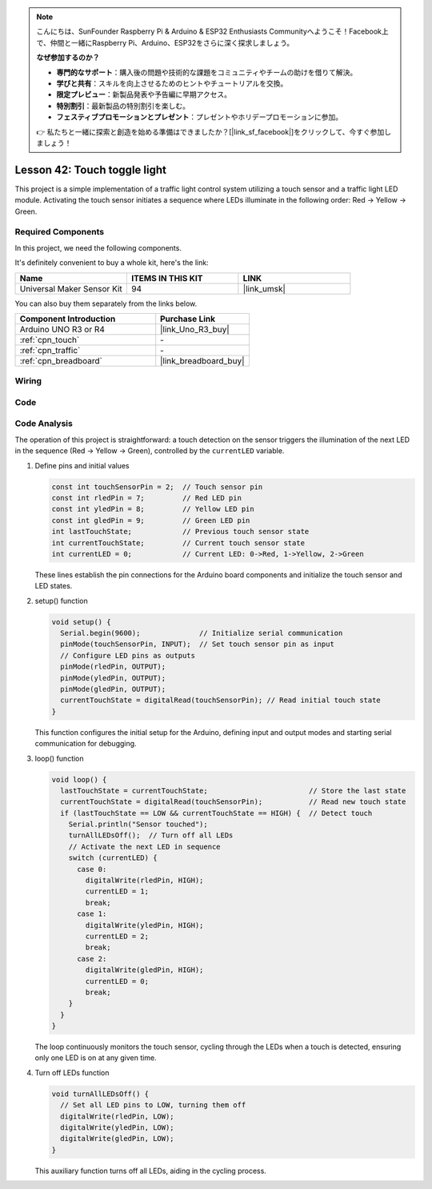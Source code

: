 
.. note::

    こんにちは、SunFounder Raspberry Pi & Arduino & ESP32 Enthusiasts Communityへようこそ！Facebook上で、仲間と一緒にRaspberry Pi、Arduino、ESP32をさらに深く探求しましょう。

    **なぜ参加するのか？**

    - **専門的なサポート**：購入後の問題や技術的な課題をコミュニティやチームの助けを借りて解決。
    - **学びと共有**：スキルを向上させるためのヒントやチュートリアルを交換。
    - **限定プレビュー**：新製品発表や予告編に早期アクセス。
    - **特別割引**：最新製品の特別割引を楽しむ。
    - **フェスティブプロモーションとプレゼント**：プレゼントやホリデープロモーションに参加。

    👉 私たちと一緒に探索と創造を始める準備はできましたか？[|link_sf_facebook|]をクリックして、今すぐ参加しましょう！

.. _uno_touch_toggle_light:

Lesson 42: Touch toggle light
==================================


This project is a simple implementation of a traffic light control system utilizing a touch sensor and a traffic light LED module. 
Activating the touch sensor initiates a sequence where LEDs illuminate in the following order: Red -> Yellow -> Green.


Required Components
--------------------------

In this project, we need the following components. 

It's definitely convenient to buy a whole kit, here's the link: 

.. list-table::
    :widths: 20 20 20
    :header-rows: 1

    *   - Name	
        - ITEMS IN THIS KIT
        - LINK
    *   - Universal Maker Sensor Kit
        - 94
        - |link_umsk|

You can also buy them separately from the links below.

.. list-table::
    :widths: 30 20
    :header-rows: 1

    *   - Component Introduction
        - Purchase Link

    *   - Arduino UNO R3 or R4
        - |link_Uno_R3_buy|
    *   - :ref:`cpn_touch`
        - \-
    *   - :ref:`cpn_traffic`
        - \-
    *   - :ref:`cpn_breadboard`
        - |link_breadboard_buy|
        

Wiring
---------------------------

.. image:: img/Lesson_42_Touch_toggle_light_uno_bb.png
    :width: 100%


Code
---------------------------

.. raw:: html

  <iframe src=https://create.arduino.cc/editor/sunfounder01/f53d6cf6-ed27-49d3-b4d3-12f29b417a89/preview?embed style="height:510px;width:100%;margin:10px 0" frameborder=0></iframe>

Code Analysis
---------------------------

The operation of this project is straightforward: a touch detection on the sensor triggers the illumination of the next LED in the sequence (Red -> Yellow -> Green), controlled by the ``currentLED`` variable.

1. Define pins and initial values

   .. code-block:: arduino
   
      const int touchSensorPin = 2;  // Touch sensor pin
      const int rledPin = 7;         // Red LED pin
      const int yledPin = 8;         // Yellow LED pin
      const int gledPin = 9;         // Green LED pin
      int lastTouchState;            // Previous touch sensor state
      int currentTouchState;         // Current touch sensor state
      int currentLED = 0;            // Current LED: 0->Red, 1->Yellow, 2->Green
   
   These lines establish the pin connections for the Arduino board components and initialize the touch sensor and LED states.

2. setup() function

   .. code-block:: arduino
   
       void setup() {
         Serial.begin(9600);              // Initialize serial communication
         pinMode(touchSensorPin, INPUT);  // Set touch sensor pin as input
         // Configure LED pins as outputs
         pinMode(rledPin, OUTPUT);
         pinMode(yledPin, OUTPUT);
         pinMode(gledPin, OUTPUT);
         currentTouchState = digitalRead(touchSensorPin); // Read initial touch state
       }
   
   This function configures the initial setup for the Arduino, defining input and output modes and starting serial communication for debugging.

3. loop() function

   .. code-block:: arduino
   
       void loop() {
         lastTouchState = currentTouchState;                        // Store the last state
         currentTouchState = digitalRead(touchSensorPin);           // Read new touch state
         if (lastTouchState == LOW && currentTouchState == HIGH) {  // Detect touch
           Serial.println("Sensor touched");
           turnAllLEDsOff();  // Turn off all LEDs
           // Activate the next LED in sequence
           switch (currentLED) {
             case 0:
               digitalWrite(rledPin, HIGH);
               currentLED = 1;
               break;
             case 1:
               digitalWrite(yledPin, HIGH);
               currentLED = 2;
               break;
             case 2:
               digitalWrite(gledPin, HIGH);
               currentLED = 0;
               break;
           }
         }
       }

   The loop continuously monitors the touch sensor, cycling through the LEDs when a touch is detected, ensuring only one LED is on at any given time.

4. Turn off LEDs function

   .. code-block:: arduino
      
       void turnAllLEDsOff() {
         // Set all LED pins to LOW, turning them off
         digitalWrite(rledPin, LOW);
         digitalWrite(yledPin, LOW);
         digitalWrite(gledPin, LOW);
       }

   This auxiliary function turns off all LEDs, aiding in the cycling process.